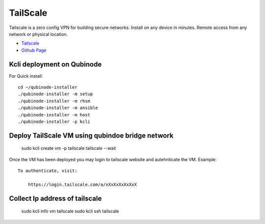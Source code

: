 TailScale 
================
Tailscale is a zero config VPN for building secure networks. Install on any device in minutes. Remote access from any network or physical location.

* `Tailscale <https://tailscale.com/>`_
* `Github Page <https://github.com/tailscale>`_

Kcli deployment on Qubinode
------------------------------
For Quick install::

    cd ~/qubinode-installer
    ./qubinode-installer -m setup
    ./qubinode-installer -m rhsm
    ./qubinode-installer -m ansible
    ./qubinode-installer -m host
    ./qubinode-installer -p kcli



Deploy TailScale VM using qubindoe bridge network
--------------------

    sudo kcli create vm -p tailscale tailscale  --wait

Once the VM has been deployed you may login to tailscale website and autehnticate the VM.
Example:: 

    To authenticate, visit:

        https://login.tailscale.com/a/xXxXxXxXxXxX


Collect Ip address of tailscale
-------------------------------

    sudo kcli info vm tailscale
    sudo kcli ssh tailscale